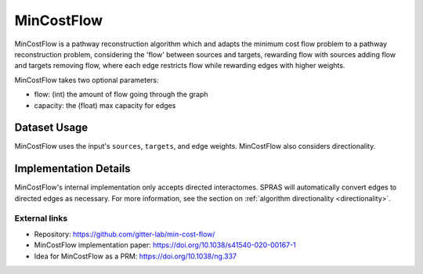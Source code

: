 MinCostFlow
===========

MinCostFlow is a pathway reconstruction algorithm which and adapts the minimum cost flow
problem to a pathway reconstruction problem, considering the 'flow' between sources and targets, rewarding
flow with sources adding flow and targets removing flow, where each edge
restricts flow while rewarding edges with higher weights.

MinCostFlow takes two optional parameters:

* flow: (int) the amount of flow going through the graph
* capacity: the (float) max capacity for edges

Dataset Usage
-------------

MinCostFlow uses the input's ``sources``, ``targets``, and edge weights. MinCostFlow also
considers directionality.

Implementation Details
----------------------

MinCostFlow's internal implementation only accepts directed interactomes.
SPRAS will automatically convert edges to directed edges as necessary.
For more information, see the section on :ref:`algorithm directionality <directionality>`.

External links
++++++++++++++

* Repository: https://github.com/gitter-lab/min-cost-flow/
* MinCostFlow implementation paper: https://doi.org/10.1038/s41540-020-00167-1
* Idea for MinCostFlow as a PRM: https://doi.org/10.1038/ng.337
